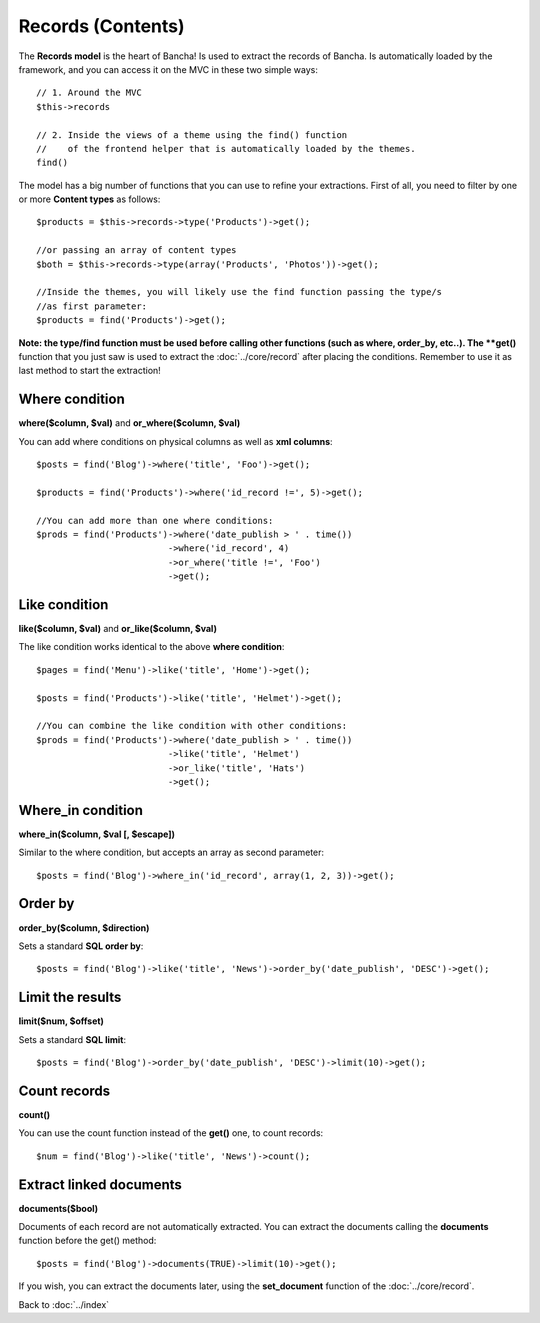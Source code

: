 ==================
Records (Contents)
==================

The **Records model** is the heart of Bancha! Is used to extract the records of Bancha. Is automatically loaded by the framework, and you can access it on the MVC in these two simple ways::

    // 1. Around the MVC
    $this->records

    // 2. Inside the views of a theme using the find() function
    //    of the frontend helper that is automatically loaded by the themes.
    find()


The model has a big number of functions that you can use to refine your extractions. First of all, you need to filter by one or more **Content types** as follows::

    $products = $this->records->type('Products')->get();

    //or passing an array of content types
    $both = $this->records->type(array('Products', 'Photos'))->get();

    //Inside the themes, you will likely use the find function passing the type/s
    //as first parameter:
    $products = find('Products')->get();

**Note: the type/find function must be used before calling other functions (such as where, order_by, etc..).
The **get()** function that you just saw is used to extract the :doc:`../core/record` after placing the conditions. Remember to use it as last method to start the extraction!

---------------
Where condition
---------------

**where($column, $val)** and **or_where($column, $val)**

You can add where conditions on physical columns as well as **xml columns**::

    $posts = find('Blog')->where('title', 'Foo')->get();

    $products = find('Products')->where('id_record !=', 5)->get();

    //You can add more than one where conditions:
    $prods = find('Products')->where('date_publish > ' . time())
                             ->where('id_record', 4)
                             ->or_where('title !=', 'Foo')
                             ->get();

--------------
Like condition
--------------

**like($column, $val)** and **or_like($column, $val)**

The like condition works identical to the above **where condition**::

    $pages = find('Menu')->like('title', 'Home')->get();

    $posts = find('Products')->like('title', 'Helmet')->get();

    //You can combine the like condition with other conditions:
    $prods = find('Products')->where('date_publish > ' . time())
                             ->like('title', 'Helmet')
                             ->or_like('title', 'Hats')
                             ->get();


------------------
Where_in condition
------------------

**where_in($column, $val [, $escape])**

Similar to the where condition, but accepts an array as second parameter::

    $posts = find('Blog')->where_in('id_record', array(1, 2, 3))->get();


--------
Order by
--------

**order_by($column, $direction)**

Sets a standard **SQL order by**:: 

    $posts = find('Blog')->like('title', 'News')->order_by('date_publish', 'DESC')->get();


-----------------
Limit the results
-----------------

**limit($num, $offset)**

Sets a standard **SQL limit**:: 

    $posts = find('Blog')->order_by('date_publish', 'DESC')->limit(10)->get();


-------------
Count records
-------------

**count()**

You can use the count function instead of the **get()** one, to count records::

    $num = find('Blog')->like('title', 'News')->count();


------------------------
Extract linked documents
------------------------

**documents($bool)**

Documents of each record are not automatically extracted. You can extract the documents calling the **documents** function before the get() method::

    $posts = find('Blog')->documents(TRUE)->limit(10)->get();

If you wish, you can extract the documents later, using the **set_document** function of the :doc:`../core/record`.


Back to :doc:`../index`